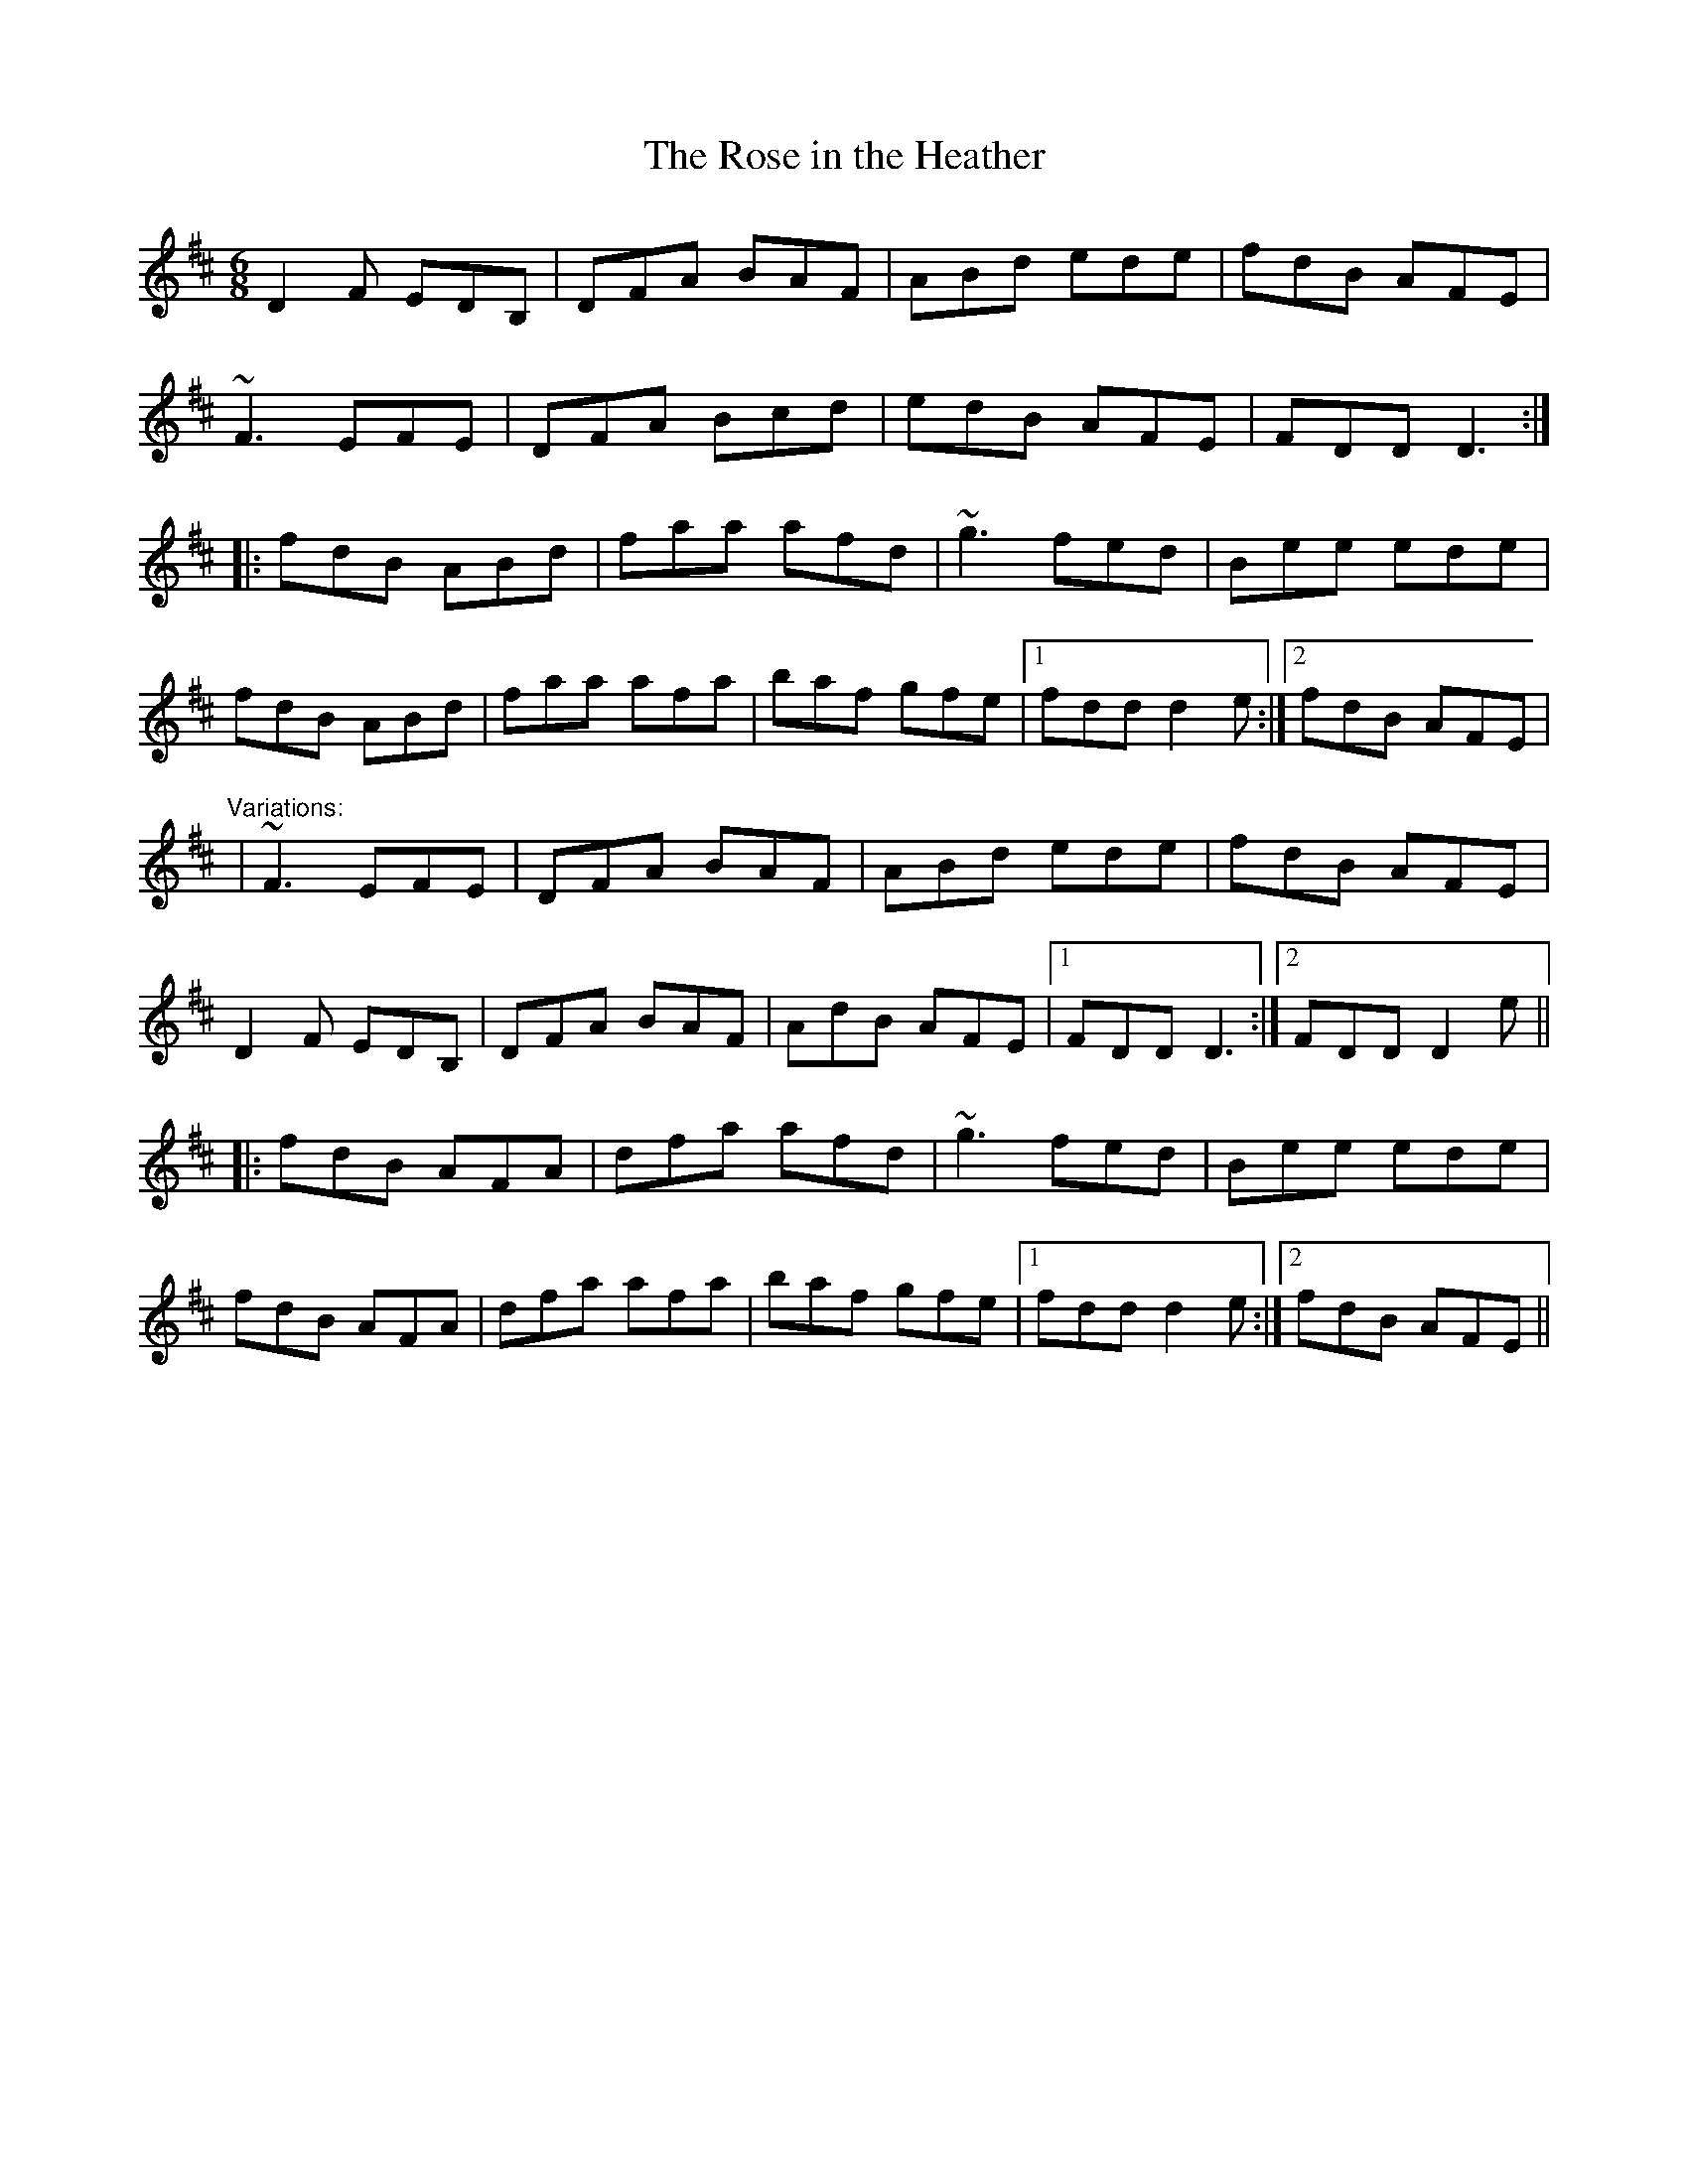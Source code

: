 X: 1
T:Rose in the Heather, The
R:jig
D:Frankie Gavin: Frankie Goes to Town
M:6/8
L:1/8
K:D
D2F EDB,|DFA BAF|ABd ede|fdB AFE|!
~F3 EFE|DFA Bcd|edB AFE|FDD D3:|!
|:fdB ABd|faa afd|~g3 fed|Bee ede|!
fdB ABd|faa afa|baf gfe|1 fdd d2e:|2 fdB AFE|!
"Variations:"
|~F3 EFE|DFA BAF|ABd ede|fdB AFE|!
D2F EDB,|DFA BAF|AdB AFE|1 FDD D3:|2 FDD D2e||!
|:fdB AFA|dfa afd|~g3 fed|Bee ede|!
fdB AFA|dfa afa|baf gfe|1 fdd d2e:|2 fdB AFE||!
